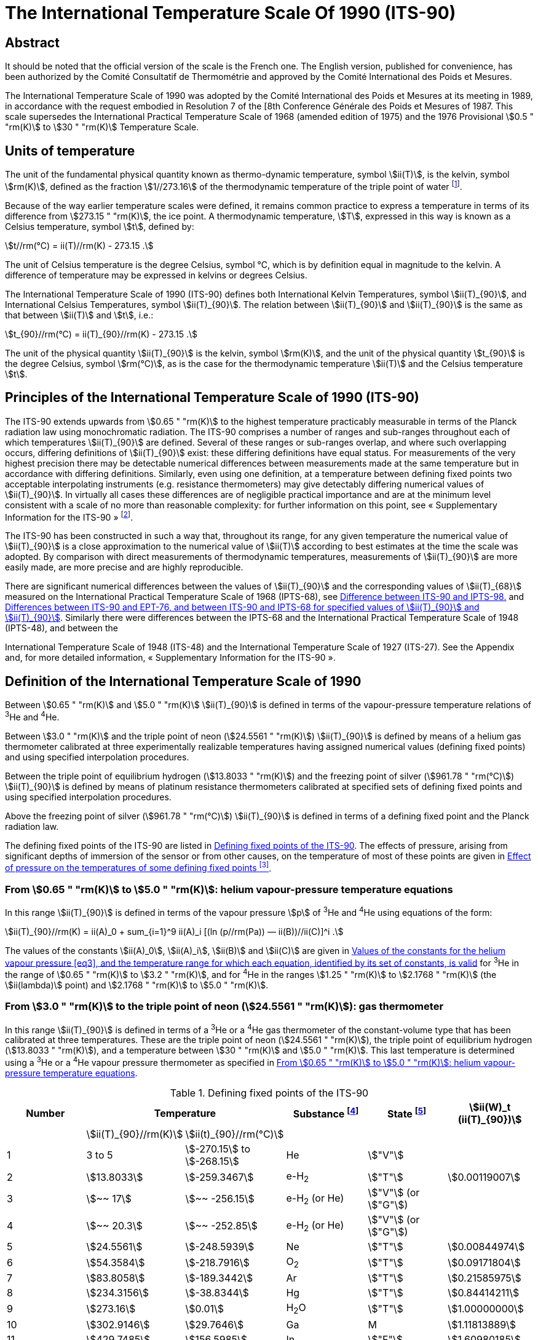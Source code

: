 = The International Temperature Scale Of 1990 (ITS-90)
:edition: 1
:copyright-year: 1989
:language: en
:doctype: brochure
:docstage: in-force
:docsubstage: 60
:title-cover-en: The International System of Units (SI)
:title-cover-fr: Le Système international d’unités (SI)
:title-en: The International Temperature Scale of 1990 (ITS-90)
:title-fr: Échelle Internationale de Température De 1990 (EIT-90)
:docnumber: PLTS-2000
:committee-acronym: CCT
:committee-en: Consultative Committee for Thermometry
:committee-fr: Comité consultatif de thermométrie
:workgroup: Task Group for the Realization of the Kelvin
:workgroup-acronym: CCT-TG-K
:si-aspect: K_k
:mn-document-class: bipm
:mn-output-extensions: xml,html,pdf,rxl
:imagesdir: images/its90
:local-cache-only:
:data-uri-image:


[.preface]
== Abstract

It should be noted that the official version of the scale is the French one.
The English version, published for convenience, has been authorized by the
Comité Consultatif de Thermométrie and approved by the Comité International
des Poids et Mesures.

The International Temperature Scale of 1990 was adopted by the
Comité International des Poids et Mesures at its meeting in 1989, in
accordance with the request embodied in Resolution 7 of the [8th
Conference Générale des Poids et Mesures of 1987. This scale supersedes
the International Practical Temperature Scale of 1968 (amended edition
of 1975) and the 1976 Provisional stem:[0.5 " "rm(K)] to stem:[30 " "rm(K)] Temperature Scale.


== Units of temperature

The unit of the fundamental physical quantity known as thermo-dynamic temperature, symbol stem:[ii(T)],
is the kelvin, symbol stem:[rm(K)], defined as the fraction stem:[1//273.16] of the thermodynamic temperature of
the triple point of water footnote:[Comptes Rendus des Séances de la Treizième Conférence Générale des Poids et
Mesures (1967-1968), Resolutions 3 and 4, p. 104,].

Because of the way earlier temperature scales were defined, it remains
common practice to express a temperature in terms of its difference
from stem:[273.15 " "rm(K)], the ice point. A thermodynamic temperature, stem:[T], expressed
in this way is known as a Celsius temperature, symbol stem:[t], defined by:


[[eq1]]
[stem]
++++
t//rm(°C) = ii(T)//rm(K) - 273.15 .
++++


The unit of Celsius temperature is the degree Celsius, symbol °C,
which is by definition equal in magnitude to the kelvin. A difference
of temperature may be expressed in kelvins or degrees Celsius.

The International Temperature Scale of 1990 (ITS-90) defines both
International Kelvin Temperatures, symbol stem:[ii(T)_{90}], and International Celsius
Temperatures, symbol stem:[ii(T)_{90}]. The relation between stem:[ii(T)_{90}] and stem:[ii(T)_{90}] is the same
as that between stem:[ii(T)] and stem:[t], i.e.:

[[eq2]]
[stem]
++++
t_{90}//rm(°C) = ii(T)_{90}//rm(K) - 273.15 .
++++


The unit of the physical quantity stem:[ii(T)_{90}] is the kelvin, symbol stem:[rm(K)], and the unit of the physical quantity stem:[t_{90}] is the degree Celsius, symbol stem:[rm(°C)], as is the case for the thermodynamic temperature stem:[ii(T)] and the Celsius temperature stem:[t].


== Principles of the International Temperature Scale of 1990 (ITS-90)

The ITS-90 extends upwards from stem:[0.65 " "rm(K)] to the highest temperature
practicably measurable in terms of the Planck radiation law using
monochromatic radiation. The ITS-90 comprises a number of ranges
and sub-ranges throughout each of which temperatures stem:[ii(T)_{90}] are defined.
Several of these ranges or sub-ranges overlap, and where such overlapping
occurs, differing definitions of stem:[ii(T)_{90}] exist: these differing definitions have
equal status. For measurements of the very highest precision there may
be detectable numerical differences between measurements made at the
same temperature but in accordance with differing definitions. Similarly,
even using one definition, at a temperature between defining fixed points
two acceptable interpolating instruments (e.g. resistance thermometers)
may give detectably differing numerical values of stem:[ii(T)_{90}]. In virtually all
cases these differences are of negligible practical importance and are at
the minimum level consistent with a scale of no more than reasonable
complexity: for further information on this point, see «&nbsp;Supplementary
Information for the ITS-90&nbsp;» footnote:[See Monography BIPM/1990.].

The ITS-90 has been constructed in such a way that, throughout
its range, for any given temperature the numerical value of stem:[ii(T)_{90}] is a
close approximation to the numerical value of stem:[ii(T)] according to best
estimates at the time the scale was adopted. By comparison with direct
measurements of thermodynamic temperatures, measurements of stem:[ii(T)_{90}] are
more easily made, are more precise and are highly reproducible.

There are significant numerical differences between the values of stem:[ii(T)_{90}]
and the corresponding values of stem:[ii(T)_{68}] measured on the International
Practical Temperature Scale of 1968 (IPTS-68), see <<fig1>> and <<table6>>.
Similarly there were differences between the IPTS-68 and the International
Practical Temperature Scale of 1948 (IPTS-48), and between the

International Temperature Scale of 1948 (ITS-48) and the International
Temperature Scale of 1927 (ITS-27). See the Appendix and, for more
detailed information, «&nbsp;Supplementary Information for the ITS-90&nbsp;».


== Definition of the International Temperature Scale of 1990

Between stem:[0.65 " "rm(K)] and stem:[5.0 " "rm(K)] stem:[ii(T)_{90}] is defined in terms of the vapour-pressure
temperature relations of ^3^He and ^4^He.

Between stem:[3.0 " "rm(K)] and the triple point of neon (stem:[24.5561 " "rm(K)]) stem:[ii(T)_{90}] is defined
by means of a helium gas thermometer calibrated at three experimentally
realizable temperatures having assigned numerical values (defining fixed
points) and using specified interpolation procedures.

Between the triple point of equilibrium hydrogen (stem:[13.8033 " "rm(K)]) and
the freezing point of silver (stem:[961.78 " "rm(°C)]) stem:[ii(T)_{90}] is defined by means of
platinum resistance thermometers calibrated at specified sets of defining
fixed points and using specified interpolation procedures.

Above the freezing point of silver (stem:[961.78 " "rm(°C)]) stem:[ii(T)_{90}] is defined in terms
of a defining fixed point and the Planck radiation law.

The defining fixed points of the ITS-90 are listed in <<table1>>. The
effects of pressure, arising from significant depths of immersion of the
sensor or from other causes, on the temperature of most of these points
are given in <<table2>>.


[[scls_3-1]]
=== From stem:[0.65 " "rm(K)] to stem:[5.0 " "rm(K)]: helium vapour-pressure temperature equations

In this range stem:[ii(T)_{90}] is defined in terms of the vapour pressure stem:[p] of ^3^He and ^4^He using equations of the form:


[[eq3]]
[stem]
++++
ii(T)_{90}//rm(K) = ii(A)_0 + sum_{i=1}^9 ii(A)_i [(ln (p//rm(Pa)) — ii(B))//ii(C)]^i .
++++


The values of the constants stem:[ii(A)_0], stem:[ii(A)_i], stem:[ii(B)] and stem:[ii(C)] are given in <<table3>>
for ^3^He in the range of stem:[0.65 " "rm(K)] to stem:[3.2 " "rm(K)], and for ^4^He in the ranges
stem:[1.25 " "rm(K)] to stem:[2.1768 " "rm(K)] (the stem:[ii(lambda)] point) and stem:[2.1768 " "rm(K)] to stem:[5.0 " "rm(K)].


[[scls_3-2]]
=== From stem:[3.0 " "rm(K)] to the triple point of neon (stem:[24.5561 " "rm(K)]): gas thermometer

In this range stem:[ii(T)_{90}] is defined in terms of a ^3^He or a ^4^He gas
thermometer of the constant-volume type that has been calibrated at
three temperatures. These are the triple point of neon (stem:[24.5561 " "rm(K)]), the
triple point of equilibrium hydrogen (stem:[13.8033 " "rm(K)]), and a temperature
between stem:[30 " "rm(K)] and stem:[5.0 " "rm(K)]. This last temperature is determined using a
^3^He or a ^4^He vapour pressure thermometer as specified in <<scls_3-1>>.


[%landscape]
<<<

[[table1]]
.Defining fixed points of the ITS-90
[cols="6*^.^",options="header"]
|===
| Number 2+| Temperature | Substance footnote:[All substances except ^3^He are of natural isotopic composition; e-H~2~ is hydrogen at the equilibrium concentration of the ortho- and para-molecular forms.]
| State footnote:[For advice on the realization of these various states. see « Supplementary Information for the ITS-90 »; Symbols have the following meanings: stem:["V"]: vapour pressure point: stem:["T"]: triple point (temperature at which the solid, liquid and vapour phases are in equilibrium): stem:["G"]: gas thermometer point: stem:["M"], stem:["F"]: melting point, freezing point (temperature. at a pressure of stem:[101325 " "rm(Pa)], at which the solid and liquid phases are in equilibrium).]
| stem:[ii(W)_t (ii(T)_{90})]

| | stem:[ii(T)_{90}//rm(K)] | stem:[ii(t)_{90}//rm(°C)] | | |
| 1 | 3 to 5 | stem:[-270.15] to stem:[-268.15] | He | stem:["V"] |
| 2 | stem:[13.8033] | stem:[-259.3467] | e-H~2~ | stem:["T"] | stem:[0.00119007]
| 3 | stem:[~~ 17] | stem:[~~ -256.15] | e-H~2~ (or He) | stem:["V"] (or stem:["G"]) |
| 4 | stem:[~~ 20.3] | stem:[~~ -252.85] | e-H~2~ (or He) | stem:["V"] (or stem:["G"]) |
| 5 | stem:[24.5561] | stem:[-248.5939] | Ne | stem:["T"] | stem:[0.00844974]
| 6 | stem:[54.3584] | stem:[-218.7916] | O~2~ | stem:["T"] | stem:[0.09171804]
| 7 | stem:[83.8058] | stem:[-189.3442] | Ar | stem:["T"] | stem:[0.21585975]
| 8 | stem:[234.3156] | stem:[-38.8344] | Hg | stem:["T"] | stem:[0.84414211]
| 9 | stem:[273.16] | stem:[0.01] | H~2~O | stem:["T"] | stem:[1.00000000]
| 10 | stem:[302.9146] | stem:[29.7646] | Ga | M | stem:[1.11813889]
| 11 | stem:[429.7485] | stem:[156.5985]  | In | stem:["F"] | stem:[1.60980185]
| 12 | stem:[505.078] | stem:[231.928] | Sn | stem:["F"] | stem:[1.89279768]
| 13 | stem:[692.677] | stem:[419.527] | Zn | stem:["F"] | stem:[2.56891730]
| 14 | stem:[933.473] | stem:[660.323] | Al | stem:["F"] | stem:[3.37600860]
| 15 | stem:[1234.93] | stem:[961.78] | Ag | stem:["F"] | stem:[4.28642053]
| 16 | stem:[1337.33] | stem:[1064.18] | Au | stem:["F"] |
| 17 | stem:[1357.77] | stem:[1084.62] | Cu | stem:["F"] |
|===

[%portrait]
<<<

[[table2]]
.Effect of pressure on the temperatures of some defining fixed points footnote:[The reference pressure for melting and freezing points is the standard atmosphere (stem:[p_o = 101325 " "rm(Pa)]). For triple points (stem:["T"]) the pressure effect is a consequence only of the hydrostatic head of liquid in the cell.]
[cols="4*^.^"]
|===
.2+h| Substance .2+h| Assigned value of equilibrium temperature stem:[ii(T)_{90}//rm(K)] 2+h| Temperature variation
a| with pressure stem:[p] +
stem:[("d"ii(T)// "d"p)] stem:[//(10^{-8} " "rm(K) * rm(Pa)^{-1})] footnote:[Equivalent to millikelvins per standard atmosphere.]
a| with detph stem:[h] +
stem:[("d"ii(T) // "d"h)] stem:[//(10^{-3} " "rm(K) * "m"^{-1})] footnote:[Equivalent to millikelvins per metre of liquid.]

| e-Hydrogen (stem:["T"]) | stem:[13.8033] | stem:[34] | stem:[0.25]
| Neon (stem:["T"]) | stem:[24.5561] | stem:[16] | stem:[1.9]
| Oxygen (stem:["T"]) | stem:[54.3584] | stem:[12] | stem:[1.5]
| Argon (stem:["T"]) | stem:[83.8058] | stem:[25] | stem:[3.3]
| Mercury (stem:["T"]) | stem:[234.3156] | stem:[5.4] | stem:[7.1]
| Water (stem:["T"]) | stem:[273.16] | stem:[-7.5] | stem:[-0.73]
| Gallium | stem:[302.9146] | stem:[-2.0] | stem:[1.2]
| Indium | stem:[429.7485] | stem:[4.9] | stem:[3.3]
| Tin | stem:[505.078] | stem:[3.3] | stem:[2.2]
| Zinc | stem:[692.677] | stem:[4.3] | stem:[2.7]
| Aluminium | stem:[933.473] | stem:[7.0] | stem:[1.6]
| Silver | stem:[1234.93] | stem:[6.0] | stem:[5.4]
| Gold | stem:[1337.33] | stem:[6.1] | stem:[10]
| Copper | stem:[1357.77] | stem:[3.3] | stem:[2.6]
|===


[[table3]]
.Values of the constants for the helium vapour pressure <<eq3>>, and the temperature range for which each equation, identified by its set of constants, is valid
[cols="4*^.^",options="header"]
|===
|
a| ^3^He +
stem:[0.65 " "rm(K)] to stem:[3.2 " "rm(K)]
a| ^4^He +
stem:[1.25 " "rm(K)] to stem:[2.1768 " "rm(K)]
a| ^4^He +
stem:[2.1768 " "rm(K)] to stem:[50 " "rm(K)]

| stem:[ii(A)_0] | stem:[1.053447] | stem:[1.392408] | stem:[3.146631]
| stem:[ii(A)_1] | stem:[0.980106] | stem:[0.527153] | stem:[1.357655]
| stem:[ii(A)_2] | stem:[0.676380] | stem:[0.166756] | stem:[0.413923]
| stem:[ii(A)_3] | stem:[0.372692] | stem:[0.050988] | stem:[0.091159]
| stem:[ii(A)_4] | stem:[0.151656] | stem:[0.026514] | stem:[0.016349]
| stem:[ii(A)_5] | stem:[-0.002263] | stem:[0.001975] | stem:[0.001826]
| stem:[ii(A)_6] | stem:[0.006596] | stem:[- 0.017976] | stem:[-0.004325]
| stem:[ii(A)_7] | stem:[0.088966] | stem:[0.005409] | stem:[-0.004973]
| stem:[ii(A)_8] | stem:[-0.004770] | stem:[0.013259] | 0
| stem:[ii(A)_9] | stem:[-0.054943] | 0 | 0
| stem:[ii(B)] | stem:[7.3] | stem:[5.6] | stem:[10.3]
| stem:[ii(C)] | stem:[4.3] | stem:[2.9] | stem:[1.9]
|===





==== From stem:[4.2 " "rm(K)] to the triple point of neon (stem:[24.5561 " "rm(K)]) with ^4^He as the thermometric gas

In this range stem:[ii(T)_{90}] is defined by the relation:

[[eq4]]
[stem]
++++
ii(T)_{90} = a + b p + c p^2 .
++++

where stem:[p] is the pressure in the gas thermometer and stem:[a], stem:[b] and stem:[c] are
coefficients the numerical values of which are obtained from measurements
made at the three defining fixed points given in <<scls_3-2>>, but with the
further restriction that the lowest one of these points lics between stem:[4.2 " "rm(K)]
and stem:[5.0 " "rm(K)],


==== From stem:[3.0 " "rm(K)] to the triple point of neon (stem:[24.5561 " "rm(K)]) with ^3^He or ^4^He as the thermometric gas

For a ^3^He gas thermometer, and for a ^4^He gas thermometer used
below stem:[4.2 " "rm(K)], the non-ideality of the gas must be accounted for explicitly,
using the appropriate second virial coefficient stem:[ii(B)_3 (ii(T)_{90})] or stem:[ii(B)_4 (ii(T)_{90})]. In this
tange stem:[ii(T)_{90}] is defined by the relation:

[[eq5]]
[stem]
++++
ii(T)_{90} = {a + b p + c p^2} / {1 + ii(B)_x (ii(T)_{90}) ii(N)//ii(V)} ,
++++


where stem:[p] is the pressure in the gas thermometer, stem:[a], stem:[b] and stem:[c] are coefficients the numerical values of which are obtained from measurements at three defining temperatures as given in <<scls_3-2>>, stem:[ii(N)//ii(V)] is the gas density with stem:[N] being the quantity of gas and stem:[ii(V)] the volume of the bulb, stem:[x] is 3 or 4 according to the isotope used, and the values of the second virial coefficients are given by the relations:

For ^3^He,

[[eq6a]]
[stem,subsequence=A]
++++
ii(B)_3 (ii(T)_{90})//rm(m)^3" "rm(mol)^{-1} = {16.69 - 336.98 (ii(T)_{90}//rm(K))^{-1} + 91.04 (ii(T)_{90}//rm(K))^{-2} - 13.82(ii(T)_{90}//rm(K))^{-3}} 10^{-6} .
++++


For ^4^He,


[stem%unnumbered]
++++
ii(B)_4 (ii(T)_{90})//rm(m)^3" "rm(mol)^{-1} = {16.708 - 374.05 (ii(T)_{90}//rm(K))^{-1} - 383.53 (ii(T)_{90}//rm(K))^{-2} - 1799.2(ii(T)_{90}//rm(K))^{-3}
++++

[[eq6b]]
[stem,subsequence=A]
++++
- 4033.2(ii(T)_{90}//rm(K))^{-4} - 3252.8(ii(T)_{90}//rm(K))^{-5}} 10^{-6} .
++++

The accuracy with which stem:[ii(T)_{90}] can be realized using <<eq4>> and <<eq5>>
depends on the design of the gas thermometer and the gas density
used, Design criteria and current good practice required to achieve a
selected accuracy are given in «&nbsp;Supplementary Information for the
ITS-90&nbsp;».


=== The triple point of equilibrium hydrogen (stem:[13.8033 " "rm(K)]) to the freezing point of silver (stem:[961.78 " "rm(°C)]): platinum resistance thermometer

In this range stem:[ii(T)_{90}] is defined by means of a platinum resistance
thermometer calibrated at specified sets of defining fixed points, and
using specified reference and deviation functions for interpolation at
intervening temperatures.

No single platinum resistance thermometer can provide high accuracy,
or is even likely to be usable, over all of the temperature range
stem:[13.8033 " "rm(K)] to stem:[961.78 " "rm(°C)]. The choice of temperature range, or ranges,
from among those listed below for which a particular thermometer can
be used is normally limited by its construction.

For practical details and current good practice, in particular
concerning types of thermometer available, their acceptable operating
ranges, probable accuracies, permissible leakage resistance, resistance
values, and thermal treatment, see «&nbsp;Supplementary Information for the
ITS-90&nbsp;». It is particularly important to take account of the appropriate
heat treatments that should be followed cach time a platinum resistance
thermometer is subjected to a temperature above about stem:[420 " "rm(°C)].

Temperatures are determined in terms of the ratio of the resistance stem:[ii(R)(ii(T)_{90})] at a temperature stem:[ii(T)_{90}], and the resistance stem:[ii(R)(273.16 " "rm(K))] at the triple point of water. This ratio, stem:[ii(W)(ii(T)_{90})], is footnote:[Note that this definition of stem:[ii(W)(ii(T)_{90})] differs from the corresponding definition used in the ITS-27, ITS-48, [PTS-48 and IPTS-68: for all of these curlier scales stem:[ii(W)(ii(T))] was defined in terms of a reference temperature of stem:[0" "rm(°C)], which since 1954 has itself been delined as stem:[273.15 " "rm(K)].]:


[[eq7]]
[stem]
++++
ii(W)(ii(T)_{90}) = ii(R)(ii(T)_{90})//ii(R)(273.16 " "rm(K)).
++++


An acceptable plalinum resistance thermometer must be made from
pure, strain-free platinum, and it must satisfy at least one of the
following two relations;

[[eq8a]]
[stem,subsequence=B]
++++
ii(W)(29.7646 " "rm(°C)) >= 1.11807,
++++

[[eq8b]]
[stem,subsequence=B]
++++
ii(W)(-38.8344 " "rm(°C)) <= 0.844235,
++++


An acceptable platinum resistance thermometer that is to be used
up to the freezing point of silver must also satisfy the relation;

[[eq8c]]
[stem,subsequence=B]
++++
ii(W)(961.78 " "rm(°C)) >= 4.2844.
++++


In cach of the resistance thermometer ranges, stem:[ii(T)_{90}] is obtained from
stem:[ii(W)_r (ii(T)_{90})] as given by the appropriate reference function {<<eq9b>> or
<<eq10b>>}, and the deviation stem:[ii(W)(ii(T)_{90}) - ii(W)_r (ii(T)_{90})]. At the defining fixed points
this deviation is obtained directly from the calibration of the thermometer;
at intermediate temperatures it is obtained by means of the appropriate
deviation function {<<eq12>>, <<eq13>> and <<eq14>>}.

. For the range stem:[13.8033 " "rm(K)] to stem:[273.16 " "rm(K)] the following reference function is defined:
+
--

[[eq9a]]
[stem,subsequence=C]
++++
ln[ii(W)_r (ii(T)_{90})] = ii(A)_0 + sum_{i=1}^{12} ii(A)_i [{ln(ii(T)_{90}//273.16 " "rm(K)) + 1.5} / 1.5]^i .
++++

An inverse function, equivalent to <<eq9a>> to within stem:[0.1 " "rm(mK)], is:

[[eq9b]]
[stem,subsequence=C]
++++
ii(T)_{90}//273.16 " "rm(K) = ii(B)_0 + sum_{i=1}^{15} ii(B)_i [{ii(W)_r(ii(T)_{90})^{1//6} - 0.65}/0.35]^i .
++++

The values of the constants stem:[ii(A)_0], stem:[ii(A)_i], stem:[ii(B)_0] and stem:[ii(B)_i] are given in <<table4>>.

A thermometer may be calibrated for use throughout this range or,
using progressively fewer calibration points, for ranges with low
temperature limits of stem:[24.5561 " "rm(K)], stem:[54.3584 " "rm(K)] and stem:[83.8058 " "rm(K)], all having
an upper limit of stem:[273.16 " "rm(K)].
--

. For the range stem:[0 " "rm(°C)] to stem:[961.78 " "rm(°C)] the following reference function
is defined:
+
--

[[eq10a]]
[stem,subsequence=D]
++++
ii(W)_r(ii(T)_{90}) = ii(C)_0 + sum_{i=1}^9 ii(C)_i [{ii(T)_{90}//rm(K) - 754.15}/481]^i
++++

An inverse function, equivalent to <<eq10a>> to within stem:[0.13 " "rm(mK)], is:

[[eq10b]]
[stem,subsequence=D]
++++
ii(T)_{90}//rm(K) - 273.15 = D_0 + sum_{i=1}^9 ii(D)_i [{ii(W)_r(ii(T)_{90}) - 2.64}/1.64]^i .
++++

The values of the constants stem:[ii(C)_0], stem:[ii(C)_i], stem:[ii(D)_0] and stem:[ii(D)_i], are given in <<table4>>.

A thermometer may be calibrated for use throughout this range or, using fewer calibration points, for ranges with upper limits of stem:[660.323 " "rm(°C)],
stem:[419.527 " "rm(°C)], stem:[231.928 " "rm(°C)], stem:[156.5985 " "rm(°C)] or stem:[29.7646 " "rm(°C)], all having a lower limit of stem:[0 " "rm(°C)].
--



[[table4]]
.Platinum resistance thermometer. The constants stem:[ii(A)_0], stem:[ii(A)_i]; stem:[ii(B)_0], stem:[ii(B)_i]; stem:[ii(C)_0], stem:[ii(C)_i]; stem:[ii(D)_0] and stem:[ii(D)_i] in the reference finetion of equations <<eq9a>>; <<eq9b>>; <<eq10a>>; and <<eq10b>> respectively
[cols="4*"]
|===
| stem:[ii(A)_0] | stem:[-2.13534729] | stem:[ii(B)_0] | stem:[0.183324722]
| stem:[ii(A)_1] | stem:[3.18324720] | stem:[ii(B)_1] | stem:[0.240975303]
| stem:[ii(A)_2] | stem:[-1.80143597] | stem:[ii(B)_2] | stem:[0.209108771]
| stem:[ii(A)_3] | stem:[0.71727204] | stem:[ii(B)_3] | stem:[0.190439972]
4+|
| stem:[ii(A)_4] | stem:[0.50344027] | stem:[ii(B)_4] | stem:[0.142648498]
| stem:[ii(A)_5] | stem:[-0.61899395] | stem:[ii(B)_5] | stem:[0.077993465]
| stem:[ii(A)_6] | stem:[-0.05332322] | stem:[ii(B)_6] | stem:[0.012475611]
| stem:[ii(A)_7] | stem:[0.28021362] | stem:[ii(B)_7] | stem:[-0.032267127]
4+|
| stem:[ii(A)_8] | stem:[0.10718224] | stem:[ii(B)_8] | stem:[-0.075291522]
| stem:[ii(A)_9] | stem:[-0.29302865] | stem:[ii(B)_9] | stem:[-0.056470670]
| stem:[ii(A)_10] | stem:[0.04459872] | stem:[ii(B)_10] | stem:[0.076201285]
| stem:[ii(A)_11] | stem:[0.11868632] | stem:[ii(B)_11] | stem:[0.123893204]
| stem:[ii(A)_12] | stem:[-0.05248134] | stem:[ii(B)_12] | stem:[-0.029201193]
4+|
| | | stem:[ii(B)_13] | stem:[-0.091173542]
| | | stem:[ii(B)_14] | stem:[0.001317696]
| | | stem:[ii(B)_15] | stem:[0.026025526]
4+|
| stem:[ii(C)_0] | stem:[2.78157254] | stem:[ii(D)_0] | stem:[439.932854]
| stem:[ii(C)_1] | stem:[1.64650916] | stem:[ii(D)_1] | stem:[472.418020]
| stem:[ii(C)_2] | stem:[-0.13714390] | stem:[ii(D)_2] | stem:[37.684494]
4+|
| stem:[ii(C)_3] | stem:[-0.00649767] | stem:[ii(D)_3] | stem:[7.472018]
| stem:[ii(C)_4] | stem:[-0.00234444] | stem:[ii(D)_4] | stem:[2.920828]
| stem:[ii(C)_5] | stem:[0.00511868] | stem:[ii(D)_5] | stem:[0.005184]
4+|
| stem:[ii(C)_6] | stem:[0.00187982] | stem:[ii(D)_6] | stem:[-0.963864]
| stem:[ii(C)_7] | stem:[-0.00204472] | stem:[ii(D)_7] | stem:[-0.188732]
| stem:[ii(C)_8] | stem:[-0.00046122] | stem:[ii(D)_8] | stem:[0.191203]
| stem:[ii(C)_9] | stem:[0.00045724] | stem:[ii(D)_9] | stem:[0.049025]
|===



[start=3]
. A thermometer may be calibrated for use in the range stem:[234.3156" "rm(K) (-38.8344 " "rm(°C))] to stem:[29.7646 " "rm(°C)], the calibration being made at
these temperatures and at the triple point of water. Both reference functions {<<eq9a>>-<<eq9b>> and <<eq10a>>-<<eq10b>>} are required to cover this range.

The defining fixed points and deviation functions for the various ranges are given below, and in summary form in <<table5>>,


[%landscape]
<<<

[[table5]]
.Deviation functions and calibration points for platinum resistance thermometers in the various ranges in which they define stem:[ii(T)_{90}]
[cols="4*"]
|===
4+h| (a) Ranges with an upper limit of stem:[273.16 " "rm(K)]
h| Section h| Lower limit h| Deviation functions h| Calibration points footnote:[See <<table1>>.]

| <<scls_3-3-1>> | stem:[13.8033 " "rm(K)] | stem:[a [ii(W)(ii(T)_{90}) -1\] + b[ii(W)(ii(T)_{90}) - 1\]^2 + sum_{i=1}^5 c_i [ln ii(W) (ii(T)_{90})\]^i, " " n=2]| 2 to 9

| <<scls_3-3-1-1>> | stem:[24.5561 " "rm(K)] | As for <<scls_3-3-1>> with stem:[c_4 = c_5 = 0] and stem:[n = 0] | 2, 5 to 9
| <<scls_3-3-1-2>> | stem:[54.3584 " "rm(K)] | As for <<scls_3-3-1>> with stem:[c_2 = c_3 = c_4 = c_5 = 0] and stem:[n = 1] | 6 to 9
| <<scls_3-3-1-3>> | stem:[83.8058 " "rm(K)] | stem:[a[ii(W) (ii(T)_{90}) - 1\] + b[ii(W) (ii(T)_{90}) - 1\] ln ii(W) (ii(T)_{90})] | 7 to 9

4+h| (b) Ranges with a lower limit of stem:[0 " "rm(°C)]
h| Section h| Upper limit h| Deviation functions h| Calibration points footnote:[See <<table1>>.]

| <<scls_3-3-2>> footnote:[Calibration points 9. 12 to 14 are used with stem:[d = 0] for stem:[ii(T)_{90} < 660.323 " "rm(°C)]: the values of stem:[a], stem:[b] and stem:[c] thus obtained are retained for stem:[ii(T)_{90} >= 660,323 " "rm(°C)], with stem:[d] being determined from calibration point 15.]
| stem:[961.78 " "rm(°C)] | stem:[a[ii(W) (ii(T)_{90}) - 1\] + b[ii(W) (ii(T)_{90}) - 1\]^2 + c[ii(W) (ii(T)_{90}) - 1\]^3 + d[ii(W)(ii(T)_{90}) - ii(W) (660.323 " "rm(°C))\]^2] | 9, 12 to 15
| <<scls_3-3-2-1>> | stem:[660.323 " "rm(°C)] | As for <<scls_3-3-2>> with stem:[d = 0] | 9, 12 to 14
| <<scls_3-3-2-2>> | stem:[419.527 " "rm(°C)] | As for <<scls_3-3-2>> with stem:[c = d = 0] | 9, 12, 13
| <<scls_3-3-2-3>> | stem:[231.928 " "rm(°C)] | As for <<scls_3-3-2>> with stem:[c = d = 0] | 9, 11, 12
| <<scls_3-3-2-4>> | stem:[156.5985 " "rm(°C)] | As for <<scls_3-3-2>> with stem:[b = c = d = 0] | 9, 11
| <<scls_3-3-2-5>> | stem:[29.7646 " "rm(°C)] | As for <<scls_3-3-2>> with stem:[b = c = d = 0] | 9, 10

4+| (c&#x200c;) Range from stem:[234.3156 " "rm(K)] (stem:[- 38.8344 " "rm(°C)]) to stem:[29.7646 " "rm(°C)]
| <<scls_3-3-3>> | | As for <<scls_3-3-2>> with stem:[c = d = 0] | 8 to 10
|===


[%portrait]
<<<


[[scls_3-3-1]]
==== The triple point of equilibrium hydrogen (stem:[13.8033 " "rm(K)]) to the triple point of water (stem:[273.16 " "rm(K)])

The thermometer is calibrated at the triple points of equilibrium
hydrogen (stem:[13.8033 " "rm(K)]), neon (stem:[24.5561 " "rm(K)]), oxygen (stem:[54.3584 " "rm(K)]), argon
(stem:[83.8058 " "rm(K)]), mercury (stem:[234.3156 " "rm(K)]), and water (stem:[273.16 " "rm(K)]), and at two
additional temperatures close to stem:[17.0 " "rm(K)] and stem:[20.3 " "rm(K)]. These last two may
be determined cither: by using a gas thermometer as described in
<<scls_3-2>>, in which case the two temperatures must lie within the ranges ,
stem:[169 " "rm(K)] to stem:[17.1 " "rm(K)] and stem:[20.2 " "rm(K)] to stem:[204 " "rm(K)] respectively; or by using the
vapour pressure-temperature relation of equilibrium hydrogen, in which
case the two temperatures must lie within the ranges stem:[17.025 " "rm(K)] to
stem:[17.045 " "rm(K)] and stem:[20.26 " "rm(K)] to stem:[20.28 " "rm(K)] respectively, with the precise valucs
being determined from <<eq11a>> and <<eq11b>> respectively:

[[eq11a]]
[stem,subsequence=E]
++++
ii(T)_{90}//rm(K) - 17.035 = (p//rm(kPa) - 33.3213)//13.32 ,
++++

[[eq11b]]
[stem,subsequence=E]
++++
ii(T)_{90}//rm(K) - 20.27 = (p//rm(kPa) - 101.292)//30 .
++++


The deviation function is footnote:[This deviation function {and also those of <<eq13>> and <<eq14>>} may be expressed
in terms of stem:[ii(W)], rather than stem:[ii(W)]; for this procedure see «&nbsp;Supplementary Information for ITS-90&nbsp;».]:

[[eq12]]
[stem]
++++
ii(W)(ii(T)_{90}) - ii(W)_r (ii(T)_{90}) = a [ii(W)(ii(T)_{90}) - 1] + b [ii(W)(ii(T)_{90}) - 1]^2 + sum_{i=1}^5 c_i [ln ii(W)(ii(T)_{90})]^{i+n} ,
++++


with values for the coefficients stem:[a], stem:[b] and stem:[c_i], being obtained from
measurements at the defining fixed points and with stem:[n = 2].

For this range and for the sub-ranges <<scls_3-3-1-1>> to <<scls_3-3-1-3>> the required
values of stem:[ii(W)_r (ii(T)_{90})] are obtained from <<eq9a>> or from <<table1>>.


[[scls_3-3-1-1]]
===== The triple point of neon (stem:[24.5561 " "rm(K)]) to the triple point of water (stem:[273.16 " "rm(K)])

The thermometer is calibrated at the triple points of equilibrium
hydrogen (stem:[13.8033 " "rm(K)]), neon (stem:[24.5561 " "rm(K)]), oxygen (stem:[54.3584 " "rm(K)]), argon
(stem:[83.8058 " "rm(K)]), mercury (stem:[234.3156 " "rm(K)]) and water (stem:[273.16 " "rm(K)]).

The deviation function is given by <<eq12>> with values for the coefficients stem:[a], stem:[b], stem:[c_1], stem:[c_2] and stem:[c_3] being obtained from measurements at the defining fixed points and with stem:[c_4 = c_5 = n = 0].


[[scls_3-3-1-2]]
===== The triple point of oxygen (stem:[54.3584 " "rm(K)]) to the triple point of water (stem:[273.16 " "rm(K)])

The thermometer is calibrated at the triple points of oxygen (stem:[54.3584 " "rm(K)]), argon (stem:[83.8058 " "rm(K)]), mercury (stem:[234.3156 " "rm(K)]) and water (stem:[273.16 " "rm(K)]).

The deviation function is given by <<eq12>> with values for the coefficients stem:[a], stem:[b] and stem:[c], being obtained from measurements at the defining fixed points, with stem:[c_2 = c_3 = c_4 = c_5 = 0] and with stem:[n = 1].


[[scls_3-3-1-3]]
===== The triple point of argon (stem:[83.8058 " "rm(K)]) to the triple point of water (stem:[273.16 " "rm(K)])

The thermometer is calibrated at the triple points of argon (stem:[83.8058 " "rm(K)]), mercury (stem:[234.3156 " "rm(K)]) and water (stem:[273.16 " "rm(K)]).

The deviation function is:

[[eq13]]
[stem]
++++
ii(W)(ii(T)_{90}) - ii(W)_r(ii(T)_{90}) = a[ii(W)(ii(T)_{90}) - 1] + b [ii(W)(ii(T)_{90}) - 1] ln ii(W)(ii(T)_{90})
++++


with the values of a and b being obtained from measurements at the
defining fixed points.


[[scls_3-3-2]]
==== From stem:[0 " "rm(°C)] to the freezing point of silver (stem:[961.78 " "rm(°C)])

The thermometer is calibrated at the triple point of water (stem:[0.01 " "rm(°C)]),
and at the freezing points of tin (stem:[231.928 " "rm(°C)]), zinc (stem:[419.527 " "rm(°C)]), aluminium
(stem:[660.323 " "rm(°C)]) and silver (stem:[961.78 " "rm(°C)]),

The deviation function is:

[stem%unnumbered]
++++
ii(W)(ii(T)_{90}) - ii(W)_r(ii(T)_{90}) = a [ii(W)(ii(T)_{90}) - 1] + b [ii(W)(ii(T)_{90}) - 1]^2
++++

[[eq14]]
[stem]
++++
+ c [ii(W)(ii(T)_{90}) - 1]^3 + d[ii(W)(ii(T)_{90}) - ii(W)(660.323" "rm(°C))]^2
++++


For temperatures below the freezing point of aluminium stem:[d = 0], with
the values of stem:[a], stem:[b] and stem:[c] being determined from the measured deviations
from stem:[ii(W)_r(ii(T)_{90})] at the freezing points of tin, zinc and aluminium. From
the freezing point of aluminium to the freezing point of silver the
above values of stem:[a], stem:[b] and stem:[c] are retained and the value of d is determined
from the measured deviation from stem:[ii(W)_r(ii(T)_{90})] at the freezing point of
silver.

For this range and for the sub-ranges <<scls_3-3-2-1>> to <<scls_3-3-2-5>> the required
values for stem:[ii(W)_r(ii(T)_{90})] are obtained from <<eq10a>> or from <<table1>>.


[[scls_3-3-2-1]]
===== From stem:[0 " "rm(°C)] to the freezing point of aluminium (stem:[660.323 " "rm(°C)])

The thermometer is calibrated at the triple point of water (stem:[0.01 " "rm(°C)]),
and at the freezing points of tin (stem:[231.928 " "rm(°C)]), zinc (stem:[419.527 " "rm(°C)]) and
aluminium (stem:[660.323 " "rm(°C)]).

The deviation function is given by <<eq14>>, with the values of stem:[a], stem:[b]
and stem:[c] being determined from measurements at the defining fixed points
and with stem:[d = 0].


[[scls_3-3-2-2]]
===== From stem:[0 " "rm(°C)] to the freezing point of zine (stem:[419.527 " "rm(°C)])

The thermometer is calibrated at the triple point of water (stem:[0.01 " "rm(°C)]),
and at the freezing points of tin (stem:[231.928 " "rm(°C)]) and zine (stem:[419.527 " "rm(°C)]),

The deviation function is given by <<eq14>>, with the values of a
and stem:[b] being obtained from measurements at the defining fixed points
and with stem:[c = d = 0],

[[scls_3-3-2-3]]
===== From stem:[0 " "rm(°C)] to the freezing point of tin (stem:[231.928 " "rm(°C)])

The thermometer is calibrated at the triple point of water (stem:[0.01 " "rm(°C)]),
and at the freezing points of indium (stem:[156.5985 " "rm(°C)]), and tin (stem:[231.928 " "rm(°C)]),

The deviation function is given by <<eq14>>, with the values of a
and stem:[b] being obtained from measurements at the defining fixed points
and with stem:[c = d = 0].


[[scls_3-3-2-4]]
===== From stem:[0 " "rm(°C)] to the freezing point of indium (stem:[156.5985 " "rm(°C)])

The thermometer is calibrated at the triple point of water (stem:[0.01 " "rm(°C)]),
and at the freezing point of indium (stem:[156.5985 " "rm(°C)]).

The deviation function is given by <<eq14>>, with the value of a
being obtained from measurements at the defining fixed points and with
stem:[b = c = d = 0],


[[scls_3-3-2-5]]
===== From stem:[0 " "rm(°C)] to the melting point of gallium (stem:[29.7646 " "rm(°C)])

The thermometer is calibrated at the triple point of water (stem:[0.01 " "rm(°C)]),
and at the melting point of gallium (stem:[29.7646 " "rm(°C)]),

The deviation function is given by <<eq14>>, with the value of a
being obtained from measurements at the defining fixed points and with
stem:[b = c = d = 0].


[[scls_3-3-3]]
==== The triple point of mercury (stem:[-38.8344 " "rm(°C)]) to the melting point of gallium (stem:[29.7646 " "rm(°C)])

The thermometer is calibrated at the triple points of mercury
(stem:[-38.8344 " "rm(°C)]). and water (stem:[0.01 " "rm(°C)]), and at the melting point of gallium
(stem:[29.7646 " "rm(°C)]).

The deviation function is given by <<eq14>>, with the values of a
and b being obtained from measurements at the defining fixed points
and with stem:[c = d = 0].

The required values of stem:[ii(W)_r(ii(T)_{90})] are obtained from <<eq9a>> and
<<eq10a>> for measurements below and above stem:[273.16 " "rm(K)] respectively, or
from <<table1>>,


=== The range above the freezing point of silver (stem:[961.78 " "rm(°C)]): Planck radiation law

Above the freezing point of silver the temperature stem:[ii(T)_{90}] is defined by
the equation:


[[eq15]]
[stem]
++++
{ii(L)_{ii(lambda)}(ii(T)_{90})}/{ii(L)_{ii(lambda)}[ii(T)_{90}(ii(X))]} = {"exp" (c_2[ii(lambda) ii(T)_{90}(ii(X))]^{-1}) - 1} / {"exp" (c_2 [ii(lambda) ii(T)_{90}]^{-1}) - 1}
++++


where stem:[ii(T)_{90}(ii(X))] refers to any one of the silver stem:[{ii(T)_{90}("Ag") = 1234.93 " "rm(K)}],
the gold stem:[{ii(T)_{90}("Au") = 1337.33 " "rm(K)}] or the copper stem:[{ii(T)_{90}("Cu") = 1357.77 " "rm(K)}]
freezing points footnote:[The stem:[ii(T)_{90}] values of the freezing points of silver, gold and copper are believed to
be self consistent to such a degree that the substitution of any one of them in place of
one of the other two as the reference temperature stem:[ii(T)_{90}(X)] will not result in significant
differences in the measured values of stem:[ii(T)_{90}].] and in which stem:[ii(L)_{ii(lambda)}(ii(T)_{90})] and stem:[ii(L)_{ii(lambda)}[ii(T)_{90}(ii(X))\]] are the spectral
concentrations of the radiance of a blackbody at the wavelength (in vacuo) stem:[ii(lambda)] at stem:[ii(T)_{90}] and at stem:[ii(T)_{90}(ii(X))] respectively, and stem:[c_2 = 0.014388 " m" * rm(K)] .

For practical details and current good practice for optical pyrometry, see «&nbsp;Supplementary Information for the ITS-90&nbsp;»,


== Supplementary information and differences from earlier scales

The apparatus, methods and procedures that will serve to realize
the ITS-90 are given in «&nbsp;Supplementary Information for the ITS-90&nbsp;»,
This document also gives an account of the carlier International
Temperature Scales and the numerical differences between successive
scales that include, where practicable, mathematical functions for the
differences stem:[ii(T)_{90} - ii(T)_{68}]. A number of useful approximations to the ITS-90
are given in «&nbsp;Techniques for Approximating the ITS-90&nbsp;» footnote:[See Monography BIPM/1990.].

The two documents have been prepared by the Comité Consultatif
de Thermométrie and are published by the BIPM; they are revised and
updated periodically.

The differences stem:[ii(T)_{90} - ii(T)_{68}] are shown in <<fig1>> and <<table6>>. The
number of significant figures given in <<table6>> allows smooth interpolations
to be made. However, the reproducibility of the IPTS-68 is, in
many areas, substantially worse than is implied by this number.


[%landscape]
<<<

[[fig1]]
.Difference between ITS-90 and IPTS-98.
image::fig1.png[]


[[table6]]
.Differences between ITS-90 and EPT-76, and between ITS-90 and IPTS-68 for specified values of stem:[ii(T)_{90}] and stem:[ii(T)_{90}]
[cols="11*^.^"]
|===
11+<h| stem:[(ii(T)_{90} - ii(T)_{76})//rm(mK)]

| stem:[ii(T)_{90}//rm(K)] | stem:[0] | stem:[1] | stem:[2] | stem:[3] | stem:[4] | stem:[5] | stem:[6] | stem:[7] | stem:[8] | stem:[9]
| stem:[0] | | | | | | stem:[-0.1] | stem:[-0.2] | stem:[-0.3] | stem:[-0.4] | stem:[-0.5]
| stem:[10] | stem:[-0.6] | stem:[-0.7] | stem:[-0.8] | stem:[-1.0] | stem:[-1.1] | stem:[-1.3] | stem:[-1.4] | stem:[-16] | stem:[-18] | stem:[-2.0]
| stem:[20] | stem:[-2.2] | stem:[-2.5] | stem:[-27] | stem:[-3.0] | stem:[-32] | stem:[-3.5] | stem:[-38] | stem:[-4.1] | |

11+<h| stem:[(ii(T)_{90} - ii(T)_{68})//rm(K)]
h| stem:[ii(T)_{90}//rm(K)] h| stem:[0] h| stem:[1] h| stem:[2] h| stem:[3] h| stem:[4] h| stem:[5] h| stem:[6] h| stem:[7] h| stem:[8] h| stem:[9]
| stem:[10] | | | | | stem:[-0.006] | stem:[-0.003] | stem:[-0.004] | stem:[-0.006] | stem:[-0.008] | stem:[-0.009]
| stem:[20] | stem:[-0.009] | stem:[-0.008] | stem:[-0.007] | stem:[-0.007] | stem:[-0.006] | stem:[-0.005] | stem:[-0.004] | stem:[-0.004] | stem:[-0.005] | stem:[-0.006]
| stem:[30] | stem:[-0.006] | stem:[-0.007] | stem:[-0.008] | stem:[-0.008] | stem:[-0.008] | stem:[-0.007] | stem:[-0.007] | stem:[-0.007] | stem:[-0.006] | stem:[-0.006]
| stem:[40] | stem:[-0.006] | stem:[-0.006] | stem:[-0.006] | stem:[-0.006] | stem:[-0.006] | stem:[-0.007] | stem:[-0.007] | stem:[-0.007] | stem:[-0006] | stem:[-0.006]
| stem:[50] | stem:[-0.006] | stem:[-0.005] | stem:[-0.005] | stem:[-0.004] | stem:[-0.003] | stem:[-0.002] | stem:[-0.001] | stem:[0.000] | stem:[0.001] | stem:[0.002]
| stem:[60] | stem:[0.003] | stem:[0.003] | stem:[0.004] | stem:[0.004] | stem:[0.005] | stem:[0.005] | stem:[0.006] | stem:[0.006] | stem:[0.007] | stem:[0.007]
| stem:[70] | stem:[0.007] | stem:[-0.007] | stem:[0.007] | stem:[0.007] | stem:[0.007] | stem:[0.008] | stem:[0.008] | stem:[0.008] | stem:[0.008] | stem:[0.008]
| stem:[80] | stem:[0.008] | stem:[0.008] | stem:[0.008] | stem:[0.008] | stem:[0.008] | stem:[0.008] | stem:[0.008] | stem:[0.008] | stem:[0.008] | stem:[0.008]
| stem:[90] | stem:[0.008] | stem:[0.008] | stem:[0.008] | stem:[0.008] | stem:[0.008] | stem:[0.008] | stem:[0.008] | stem:[0.009] | stem:[0.009] | stem:[0.009]

h| stem:[ii(T)_{90}//rm(K)] h| stem:[0] h| stem:[10] h| stem:[20] h| stem:[30] h| stem:[40] h| stem:[50] h| stem:[60] h| stem:[70] h| stem:[80] h| stem:[90]

| stem:[100] | stem:[0.009] | stem:[0.011] | stem:[0.013] | stem:[0.014] | stem:[0.014] | stem:[0.014] | stem:[0.014] | stem:[0.013] | stem:[0.012] | stem:[0.012]
| stem:[200] | stem:[0.011] | stem:[0.010] | stem:[0.009] | stem:[0.008] | stem:[0.007] | stem:[0.005] | stem:[0.003] | stem:[0.001] | |

11+<h| stem:[(t_{90} - t_{68})//rm(°C)]
h| stem:[ii(T)_{90}//rm(°C)] h| stem:[0] h| stem:[-10] h| stem:[-20] h| stem:[-30] h| stem:[-40] h| stem:[-50] h| stem:[-60] h| stem:[-70] h| stem:[-80] h| stem:[-90]
| stem:[-100] | stem:[0.013] | stem:[0.013] | stem:[0.014] | stem:[0.014] | stem:[0.014] | stem:[0.013] | stem:[0.012] | stem:[0.010] | stem:[0.008] | stem:[0.008]
| stem:[0] | stem:[0.000] | stem:[0.002] | stem:[0.004] | stem:[0.006] | stem:[0.008] | stem:[0.009] | stem:[0.010] | stem:[0.011] | stem:[0.012] | stem:[0.012]

h| stem:[ii(T)_{90}//rm(°C)] h| stem:[0] h| stem:[10] h| stem:[20] h| stem:[30] h| stem:[40] h| stem:[50] h| stem:[60] h| stem:[70] h| stem:[80] h| stem:[90]
| stem:[0] | stem:[0.000] | stem:[-0.002] | stem:[-0.005] | stem:[-0.007] | stem:[-0.010] | stem:[-0.015] | stem:[-0.016] | stem:[-0.018] | stem:[-0.0021] | stem:[-0.024]
| stem:[100] | stem:[-0.026] | stem:[-0.028] | stem:[-0.030] | stem:[-0.032] | stem:[-0.034] | stem:[-0.036] | stem:[-0.037] | stem:[-0.038] | stem:[-0.039] | stem:[-0.039]
| stem:[200] | stem:[-0.040] | stem:[-0.040] | stem:[-0.040] | stem:[-0.040] | stem:[-0.040] | stem:[-0.040] | stem:[-0.040] | stem:[-0.039] | stem:[-0.039] | stem:[-0.039]
| stem:[300] | stem:[-0.039] | stem:[-0.039] | stem:[-0.039] | stem:[-0.040] | stem:[-0.040] | stem:[-0.041] | stem:[-0.042] | stem:[-0.043] | stem:[-0.045] | stem:[-0.046]
| stem:[400] | stem:[-0.048] | stem:[-0.051] | stem:[-0.053] | stem:[-0.056] | stem:[-0.059] | stem:[-0.062] | stem:[-0.065] | stem:[-0.068] | stem:[-0.072] | stem:[-0.075]
| stem:[500] | stem:[-0.079] | stem:[-0.083] | stem:[-0.087] | stem:[-0.090] | stem:[-0.094] | stem:[-0.098] | stem:[-0.101] | stem:[-0.105] | stem:[-0.108] | stem:[-0.112]
| stem:[600] | stem:[-0.115] | stem:[-0.118] | stem:[-0.122] | stem:[-0.125] footnote:[A discontinuity in the first derivative of stem:[(t_{90} - t_{68})] occurs at a temperature of stem:[ii(T)_{90} = 630.6 " "rm(°C)], al which stem:[(t_{90} - t_{68}) = -0.125 " "rm(°C)].] | stem:[-0.08] | stem:[-0.03] | stem:[0.02] | stem:[0.06] | stem:[0.11] | stem:[0.16]
| stem:[700] | stem:[0.20] | stem:[0.24] | stem:[0.28] | stem:[0.31] | stem:[0.33] | stem:[0.35] | stem:[0.36] | stem:[0.36] | stem:[0.36] | stem:[0.35]
| stem:[800] | stem:[0.34] | stem:[0.32] | stem:[0.29] | stem:[0.23] | stem:[0.22] | stem:[0.18] | stem:[0.14] | stem:[0.10] | stem:[0.06] | stem:[0.03]
| stem:[900] | stem:[-0.01] | stem:[-0.03] | stem:[-0.06] | stem:[-0.08] | stem:[-0.10] | stem:[-0.12] | stem:[-0.14] | stem:[-0.16] | stem:[-0.17] | stem:[-0.18]
| stem:[1000] | stem:[-0.19] | stem:[-0.20] | stem:[-0.21] | stem:[-0.22] | stem:[-0.23] | stem:[-0.24] | stem:[-0.25] | stem:[-0.25] | stem:[-0.26] | stem:[-0.26]

h| stem:[ii(T)_{90}//rm(°C)] h| stem:[0] h| stem:[100] h| stem:[200] h| stem:[300] h| stem:[400] h| stem:[500] h| stem:[600] h| stem:[700] h| stem:[800] h| stem:[900]

| stem:[1000] | | stem:[-0.26] | stem:[-0.30] | stem:[-0.35] | stem:[-6.39] | stem:[-0.44] | stem:[-0.49] | stem:[-0.54] | stem:[-0.60] | stem:[-0.66]
| stem:[2000] | stem:[-0.72] | stem:[-0.79] | stem:[-0.85] | stem:[-0.93] | stem:[-1.00] | stem:[-1.07] | stem:[-1.15] | stem:[-1.24] | stem:[-1.32] | stem:[-1.41]
| stem:[3000] | stem:[-1.50] | stem:[-1.59] | stem:[-1.69] | stem:[1.78] | stem:[-1.89] | stem:[-1.99] | stem:[-2.10] | stem:[-2.21] | stem:[-2.32] | stem:[-2.43]
|===



[%portrait]
<<<

[appendix]
== APPENDIX

=== The International Temperature Scale of 1927 (ITS-27)

The International Temperature Scale of 1927 was adopted by the,
seventh Conférence Générale des Poids et Mesures to overcome the
practical difficulties of the direct realization of thermodynamic temperatures
by gas thermometry, and as a universally acceptable replacement
for the differing existing national temperature scales. The ITS-27 was
formulated so as to allow measurements of temperature to be made
precisely and reproducibly, with as close an approximation to thermodynamic
temperatures as could be determined at that time. Between the
oxygen boiling point and the gold freezing point it was based upon a
number of reproducible temperatures, or fixed points, to which numerical
values were assigned, and two standard interpolating instruments. Each
of these interpolating instruments was calibrated at several of the fixed
points. this giving the constants for the interpolating formula in the
appropriate temperature range. A platinum resistance thermometer was
used for the lower part and a platinum rhodium/platinum thermocouple
for temperatures above stem:[660 " "rm(°C)]. For the region above the gold freezing
point, temperatures were defined in terms of the Wien radiation law:
in practice, this invariably resulted in the selection of an optical
pyrometer as the realizing instrument.


=== The International Temperature Scale of 1948 (ITS-48)

The International Temperature Scale of 1948 was adopted by the
ninth Conférence Générale. Changes from the ITS-27 were: the lower
limit of the platinum resistance thermometer range was changed from
stem:[-190" "rm(°C)]to the defined oxygen boiling point of stem:[-182.97 " "rm(°C)], and the
junction of the platinum resistance thermometer range and the
thermocouple range became the measured antimony freezing point (about
stem:[630 " "rm(°C)]) in place of stem:[660 " "rm(°C)]; the silver freezing: point was defined as
being stem:[960.8 " "rm(°C)] instead of stem:[960.5 " "rm(°C)]; the gold freezing point replaced the
gold melting point (stem:[1063 " "rm(°C)]); the Planck radiation law replaced the
Wien law; the value assigned to the second radiation constant became
stem:[1.438 xx 10^{-2} " m" cdot rm(K)] in place of stem:[1.432 xx 10^{-2} " "rm(m)* rm(K)]; the permitted ranges
for the constants of the interpolation formulae for the standard resistance
thermometer and thermocouple were modified; the limitation on stem:[ii(lambda) ii(T)] for
optical pyrometry (stem:[ii(lambda) ii(T) <= 3 xx 10^{-3} " "rm(m) * rm(K)]) was changed to the requirement
that «&nbsp;visible&nbsp;» radiation be used.


=== The International Practical Temperature Scale of 1948 (Amended Edition of 1960) (IPTS-48)

The International Practical Temperature Scale of 1948, amended
edition of 1960, was adopted by the eleventh Conférence Générale: the
tenth Conférence Générale had already adopted the triple point of water
as the sole point defining the kelvin, the unit of thermodynamic
temperature. In addition to the introduction of the word «&nbsp;Practical&nbsp;»,
the modifications to the JTS-48 were: the triple point of water, defined
as being stem:[0.01 " "rm(°C)], replaced the melting point of ice as the calibration’
point in this region; the freezing point of zinc, defined as being
stem:[419.505 " "rm(°C)], became a preferred alternative to the sulphur boiling point
(stem:[444.6 " "rm(°C)]) as a calibration point; the permitted ranges for the constants
of the interpolation formulae for the standard resistance thermometer
and the thermocouple were further modified; the restriction to «&nbsp;visible&nbsp;»
radiation for optical pyrometry was removed.

Inasmuch as the numerical values of temperature on the IPTS-48
were the same as on the ITS-48, the former was not a revision of the
scale of 1948 but merely an amended form of it.


=== The International Practical Temperature Scale of 1968 (IPTS-68)

In 1968 the Comité International des Poids et Mesures promulgated
the International Practical Temperature Scale of 1968, having been
empowered to do so by the thirteenth Conférence Générale of 1967-1968.
The IPTS-68 incorporated very extensive changes from the IPTS-48.
These included numerical changes, designed to bring it more nearly
in accord with thermodynamic temperatures, that were sufficiently large
to be apparent to many users. Other changes were as follows: the
Jower limit of the scale was extended down to stem:[13.81 " "rm(K)]; at even lower
temperatures (stem:[0.5 " "rm(K)] to stem:[5.2 " "rm(K)]), the use of two helium vapour pressure
scales was recommended; six new defining fixed points were introduced
-- the triple point of equilibrium hydrogen (stem:[13.81 " "rm(K)]), an intermediate
equilibrium hydrogen point (stem:[17.042 " "rm(K)]), the normal boiling point of
equilibrium hydrogen (stem:[20.28 " "rm(K)]), the boiling point of neon (stem:[27.102 " "rm(K)]),
the triple point of oxygen (stem:[54.361 " "rm(K)]), and the freezing point of tin
(stem:[231.9681 " "rm(°C)]) which became a permitted altcrnative to the boiling point
of water; the boiling point of sulphur was deleted; the values assigned
to four fixed points were changed -- the boiling point of oxygen
(stem:[90.188 " "rm(K)]), the freezing point of zinc (stem:[419.58 " "rm(°C)]), the freezing point of
silver (stem:[961.93 " "rm(°C)]), and the freezing point of gold (stem:[1064.43 " "rm(°C)]); the
interpolating formulae for the resistance thermometer range became
much more complex; the value assigned to the second radiation
constant c, became stem:[1.4388 xx 10^{-7}" "rm(m) * rm(K)]; the permitted ranges of the
constants for the interpolation formulae for the resistance thermometer
and thermocouple were again modified.


=== The International Practical Temperature Scale of 1968 (Amended Edition of 1975) (IPTS-68)

The International Practical Temperature Scale of 1968, amended
edition of 1975, was adopted by the fifteenth Conférence Générale in
1975. As was the case for the IPTS-48 with respect to the ITS-48, the
IPTS-68 (75) introduced no numerical changes. Most of the extensive
textual changes were intended only to clarify and simplify its use. More
substantive changes were: the oxygen point was defined as the
condensation point rather than the boiling point; the triple point of
argon (stem:[83.798 " "rm(K)]) was introduced as a permitted alternative to the
condensation point of oxygen; new values of the isotopic composition
of naturally occurring neon were adopted; the recommendation to use
values of stem:[ii(T)] given by the 1958 ^3^He and 1962 ^3^He vapour-pressure scales
was rescinded.


=== The 1976 Provisional stem:[0.5 " "rm(K)] to stem:[30 " "rm(K)] Temperature Scale (EPT-76)

The 1976 Provisional stem:[0.5 " "rm(K)] to stem:[30 " "rm(K)] Temperature Scale was introduced
to meet two important requirements: these were to provide means of
substantially reducing the errors (with respect to corresponding thermodynamic values)
below stem:[27 " "rm(K)] that were then known to exist in the
IPTS-68 and throughout the temperature ranges of the ^4^He and ^3^He
vapour pressure scales of 1958 and 1962 respectively, and to bridge the
gap between stem:[5.2 " "rm(K)] and stem:[13.81 " "rm(K)] in which there had not previously been
an international scale. Other objectives in devising the EPT-76 were
«&nbsp;that it should be thermodynamically smooth, that it should be
continuous with the IPTS-68 at stem:[27.1 " "rm(K)], and that is should agree with
thermodynamic temperature stem:[ii(T)] as closely as these two conditions allow&nbsp;».
In contrast with the IPTS-68, and to ensure its rapid adoption, several
methods of realizing the EPT-76 were approved. These included: using
a thermodynamic interpolation instrument and one or more of eleven
assigned reference points; taking differences from the IPTS-68 above
stem:[13.81 " "rm(K)]; taking differences from helium vapour pressure scales below
stem:[5 " "rm(K)]; and taking differences from certain well-established laboratory
scales. Because there was a certain «&nbsp;lack of internal consistency&nbsp;» it
was admitted that «&nbsp;slight ambiguities between realizations&nbsp;» might be
introduced. However the advantages gained by adopting the EPT-76 as
a working scale until such time as the IPTS-68 should be revised and
extended were considered to outweigh the disadvantages.
